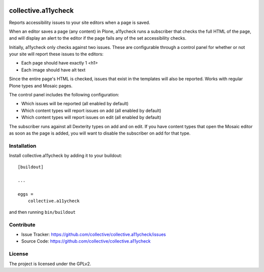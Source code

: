 .. This README is meant for consumption by humans and pypi. Pypi can render rst files so please do not use Sphinx features.
   If you want to learn more about writing documentation, please check out: http://docs.plone.org/about/documentation_styleguide.html
   This text does not appear on pypi or github. It is a comment.

.. image:: https://travis-ci.org/collective/collective.a11ycheck.svg?branch=master
    :target: https://travis-ci.org/collective/collective.a11ycheck

.. image:: https://coveralls.io/repos/github/collective/collective.a11ycheck/badge.svg?branch=master
    :target: https://coveralls.io/github/collective/collective.a11ycheck?branch=master
    :alt: Coveralls

.. image:: https://img.shields.io/pypi/v/collective.a11ycheck.svg
    :target: https://pypi.python.org/pypi/collective.a11ycheck/
    :alt: Latest Version

.. image:: https://img.shields.io/pypi/status/collective.a11ycheck.svg
    :target: https://pypi.python.org/pypi/collective.a11ycheck
    :alt: Egg Status

.. image:: https://img.shields.io/pypi/pyversions/collective.a11ycheck.svg?style=plastic   :alt: Supported - Python Versions

.. image:: https://img.shields.io/pypi/l/collective.a11ycheck.svg
    :target: https://pypi.python.org/pypi/collective.a11ycheck/
    :alt: License


====================
collective.a11ycheck
====================

Reports accessibility issues to your site editors when a page is saved.

When an editor saves a page (any content) in Plone, a11ycheck runs a subscriber that checks the full HTML of the page, and will display an alert to the editor if the page fails any of the set accessibility checks.

Initially, a11ycheck only checks against two issues. These are configurable through a control panel for whether or not your site will report these issues to the editors:

* Each page should have exactly 1 <h1>
* Each image should have alt text

Since the entire page's HTML is checked, issues that exist in the templates will also be reported. Works with regular Plone types and Mosaic pages.

The control panel includes the following configuration:

* Which issues will be reported (all enabled by default)
* Which content types will report issues on add (all enabled by default)
* Which content types will report issues on edit (all enabled by default)

The subscriber runs against all Dexterity types on add and on edit. If you have content types that open the Mosaic editor as soon as the page is added, you will want to disable the subscriber on add for that type.


Installation
------------

Install collective.a11ycheck by adding it to your buildout::

    [buildout]

    ...

    eggs =
        collective.a11ycheck


and then running ``bin/buildout``


Contribute
----------

- Issue Tracker: https://github.com/collective/collective.a11ycheck/issues
- Source Code: https://github.com/collective/collective.a11ycheck


License
-------

The project is licensed under the GPLv2.
